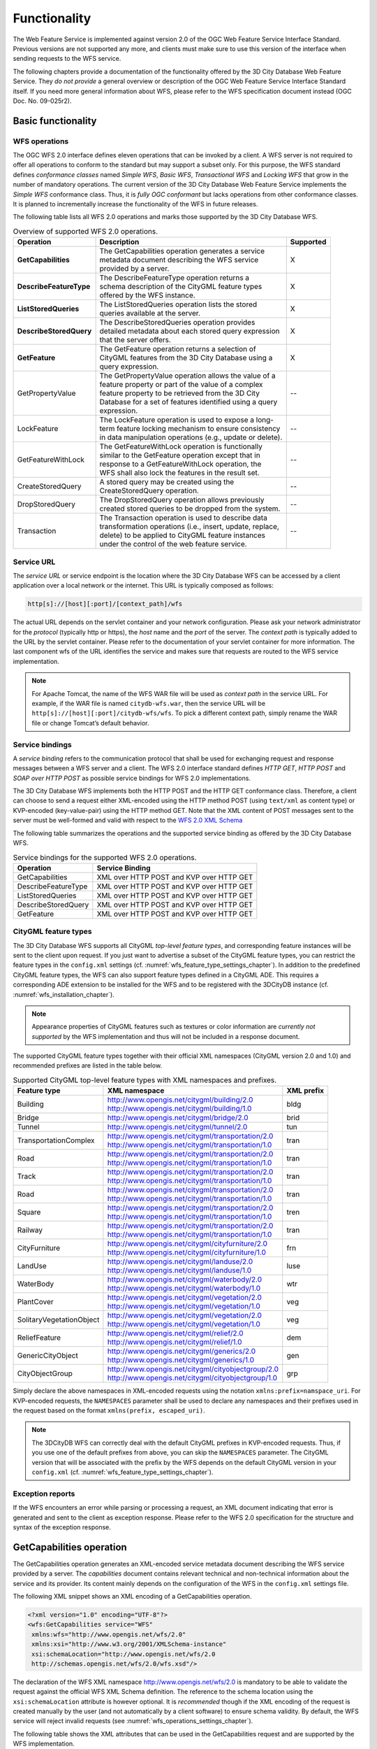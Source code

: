 Functionality
-------------

The Web Feature Service is implemented against version 2.0 of the OGC
Web Feature Service Interface Standard. Previous versions are not
supported any more, and clients must make sure to use this version of
the interface when sending requests to the WFS service.

The following chapters provide a documentation of the functionality
offered by the 3D City Database Web Feature Service. They *do not
provide* a general overview or description of the OGC Web Feature
Service Interface Standard itself. If you need more general information
about WFS, please refer to the WFS specification document instead (OGC
Doc. No. 09-025r2).

.. _basic:

Basic functionality
~~~~~~~~~~~~~~~~~~~

WFS operations
^^^^^^^^^^^^^^

The OGC WFS 2.0 interface defines eleven operations that can be invoked
by a client. A WFS server is not required to offer all operations to
conform to the standard but may support a subset only. For this purpose,
the WFS standard defines *conformance classes* named *Simple WFS*,
*Basic WFS*, *Transactional WFS* and *Locking WFS* that grow in the
number of mandatory operations. The current version of the 3D City
Database Web Feature Service implements the *Simple WFS* conformance
class. Thus, it is *fully OGC conformant* but lacks operations from
other conformance classes. It is planned to incrementally increase the
functionality of the WFS in future releases.

The following table lists all WFS 2.0 operations and marks those
supported by the 3D City Database WFS.

.. list-table::  Overview of supported WFS 2.0 operations.
   :name: wfs_supported_operation_overview_table

   * - | **Operation**
     - | **Description**
     - | **Supported**
   * - | **GetCapabilities**
     - | The GetCapabilities operation generates a service
       | metadata document describing the WFS service
       | provided by a server.
     - | X
   * - | **DescribeFeatureType**
     - | The DescribeFeatureType operation returns a
       | schema description of the CityGML feature types
       | offered by the WFS instance.
     - | X
   * - | **ListStoredQueries**
     - | The ListStoredQueries operation lists the stored
       | queries available at the server.
     - | X
   * - | **DescribeStoredQuery**
     - | The DescribeStoredQueries operation provides
       | detailed metadata about each stored query expression
       | that the server offers.
     - | X
   * - | **GetFeature**
     - | The GetFeature operation returns a selection of
       | CityGML features from the 3D City Database using a
       | query expression.
     - | X
   * - | GetPropertyValue
     - | The GetPropertyValue operation allows the value of a
       | feature property or part of the value of a complex
       | feature property to be retrieved from the 3D City
       | Database for a set of features identified using a query
       | expression.
     - | --
   * - | LockFeature
     - | The LockFeature operation is used to expose a long-
       | term feature locking mechanism to ensure consistency
       | in data manipulation operations (e.g., update or delete).
     - | --
   * - | GetFeatureWithLock
     - | The GetFeatureWithLock operation is functionally
       | similar to the GetFeature operation except that in
       | response to a GetFeatureWithLock operation, the
       | WFS shall also lock the features in the result set.
     - | --
   * - | CreateStoredQuery
     - | A stored query may be created using the
       | CreateStoredQuery operation.
     - | --
   * - | DropStoredQuery
     - | The DropStoredQuery operation allows previously
       | created stored queries to be dropped from the system.
     - | --
   * - | Transaction
     - | The Transaction operation is used to describe data
       | transformation operations (i.e., insert, update, replace,
       | delete) to be applied to CityGML feature instances
       | under the control of the web feature service.
     - | --

.. _wfs_service_url_chapter:

Service URL
^^^^^^^^^^^

The *service URL* or service endpoint is the location where the 3D City
Database WFS can be accessed by a client application over a local
network or the internet. This URL is typically composed as follows:

.. code-block::

   http[s]://[host][:port]/[context_path]/wfs

The actual URL depends on the servlet container and your network
configuration. Please ask your network administrator for the *protocol*
(typically http or https), the *host* name and the *port* of the server.
The *context path* is typically added to the URL by the servlet
container. Please refer to the documentation of your servlet container
for more information. The last component wfs of the URL identifies the
service and makes sure that requests are routed to the WFS service
implementation.

.. note::
   For Apache Tomcat, the name of the WFS WAR file will be used as
   *context path* in the service URL. For example, if the WAR file is
   named ``citydb-wfs.war``, then the service URL will be
   ``http[s]://[host][:port]/citydb-wfs/wfs``. To pick a different context
   path, simply rename the WAR file or change Tomcat’s default behavior.

Service bindings
^^^^^^^^^^^^^^^^

A *service binding* refers to the communication protocol that shall be
used for exchanging request and response messages between a WFS server
and a client. The WFS 2.0 interface standard defines *HTTP GET*, *HTTP
POST* and *SOAP over HTTP POST* as possible service bindings for WFS 2.0
implementations.

The 3D City Database WFS implements both the HTTP POST and the HTTP
GET conformance class. Therefore, a client can choose to send a request
either XML-encoded using the HTTP method POST (using ``text/xml`` as content
type) or KVP-encoded (key-value-pair) using the HTTP method GET. Note
that the XML content of POST messages sent to the server must be
well-formed and valid with respect to the
`WFS 2.0 XML Schema <http://schemas.opengis.net/wfs/2.0/wfs.xsd>`_

The following table summarizes the operations and the supported service
binding as offered by the 3D City Database WFS.

.. list-table::  Service bindings for the supported WFS 2.0 operations.
   :name: wfs_service_bindings_operations_table

   * - | **Operation**
     - | **Service Binding**
   * - | GetCapabilities
     - | XML over HTTP POST and KVP over HTTP GET
   * - | DescribeFeatureType
     - | XML over HTTP POST and KVP over HTTP GET
   * - | ListStoredQueries
     - | XML over HTTP POST and KVP over HTTP GET
   * - | DescribeStoredQuery
     - | XML over HTTP POST and KVP over HTTP GET
   * - | GetFeature
     - | XML over HTTP POST and KVP over HTTP GET

.. _wfs_feature_types_chapter:

CityGML feature types
^^^^^^^^^^^^^^^^^^^^^

The 3D City Database WFS supports all CityGML *top-level feature types*,
and corresponding feature instances will be sent to the client upon
request. If you just want to advertise a subset of the CityGML feature
types, you can restrict the feature types in the ``config.xml`` settings
(cf. :numref:`wfs_feature_type_settings_chapter`). In addition to the predefined CityGML feature
types, the WFS can also support feature types defined in a CityGML ADE.
This requires a corresponding ADE extension to be installed for the WFS
and to be registered with the 3DCityDB instance (cf. :numref:`wfs_installation_chapter`).

.. note::
   Appearance properties of CityGML features such as textures or
   color information are *currently not supported* by the WFS
   implementation and thus will not be included in a response document.

The supported CityGML feature types together with their official XML
namespaces (CityGML version 2.0 and 1.0) and recommended prefixes
are listed in the table below.

.. list-table::  Supported CityGML top-level feature types with XML namespaces and prefixes.
   :name: wfs_supported_toplevel_feature_types_table

   * - | **Feature type**
     - | **XML namespace**
     - | **XML prefix**
   * - | Building
     - | http://www.opengis.net/citygml/building/2.0
       | http://www.opengis.net/citygml/building/1.0
     - | bldg
   * - | Bridge
     - | http://www.opengis.net/citygml/bridge/2.0
     - | brid
   * - | Tunnel
     - | http://www.opengis.net/citygml/tunnel/2.0
     - | tun
   * - | TransportationComplex
     - | http://www.opengis.net/citygml/transportation/2.0
       | http://www.opengis.net/citygml/transportation/1.0
     - | tran
   * - | Road
     - | http://www.opengis.net/citygml/transportation/2.0
       | http://www.opengis.net/citygml/transportation/1.0
     - | tran
   * - | Track
     - | http://www.opengis.net/citygml/transportation/2.0
       | http://www.opengis.net/citygml/transportation/1.0
     - | tran
   * - | Road
     - | http://www.opengis.net/citygml/transportation/2.0
       | http://www.opengis.net/citygml/transportation/1.0
     - | tran
   * - | Square
     - | http://www.opengis.net/citygml/transportation/2.0
       | http://www.opengis.net/citygml/transportation/1.0
     - | tren
   * - | Railway
     - | http://www.opengis.net/citygml/transportation/2.0
       | http://www.opengis.net/citygml/transportation/1.0
     - | tran
   * - | CityFurniture
     - | http://www.opengis.net/citygml/cityfurniture/2.0
       | http://www.opengis.net/citygml/cityfurniture/1.0
     - | frn
   * - | LandUse
     - | http://www.opengis.net/citygml/landuse/2.0
       | http://www.opengis.net/citygml/landuse/1.0
     - | luse
   * - | WaterBody
     - | http://www.opengis.net/citygml/waterbody/2.0
       | http://www.opengis.net/citygml/waterbody/1.0
     - | wtr
   * - | PlantCover
     - | http://www.opengis.net/citygml/vegetation/2.0
       | http://www.opengis.net/citygml/vegetation/1.0
     - | veg
   * - | SolitaryVegetationObject
     - | http://www.opengis.net/citygml/vegetation/2.0
       | http://www.opengis.net/citygml/vegetation/1.0
     - | veg
   * - | ReliefFeature
     - | http://www.opengis.net/citygml/relief/2.0
       | http://www.opengis.net/citygml/relief/1.0
     - | dem
   * - | GenericCityObject
     - | http://www.opengis.net/citygml/generics/2.0
       | http://www.opengis.net/citygml/generics/1.0
     - | gen
   * - | CityObjectGroup
     - | http://www.opengis.net/citygml/cityobjectgroup/2.0
       | http://www.opengis.net/citygml/cityobjectgroup/1.0
     - | grp

Simply declare the above namespaces in XML-encoded requests using the
notation ``xmlns:prefix=namspace_uri``. For KVP-encoded requests,
the ``NAMESPACES`` parameter shall be used to declare any namespaces
and their prefixes used in the request based on the format
``xmlns(prefix, escaped_uri)``.

.. note::
  The 3DCityDB WFS can correctly deal with the default CityGML prefixes
  in KVP-encoded requests. Thus, if you use one of the default prefixes
  from above, you can skip the ``NAMESPACES`` parameter. The CityGML
  version that will be associated with the prefix by the WFS depends
  on the default CityGML version in your ``config.xml``
  (cf. :numref:`wfs_feature_type_settings_chapter`).

Exception reports
^^^^^^^^^^^^^^^^^

If the WFS encounters an error while parsing or processing a request, an
XML document indicating that error is generated and sent to the client
as exception response. Please refer to the WFS 2.0 specification for the
structure and syntax of the exception response.

.. _getcapabilities:

GetCapabilities operation
~~~~~~~~~~~~~~~~~~~~~~~~~

The GetCapabilities operation generates an XML-encoded service metadata
document describing the WFS service provided by a server. The
*capabilities* document contains relevant technical and non-technical
information about the service and its provider. Its content mainly
depends on the configuration of the WFS in the ``config.xml`` settings file.

The following XML snippet shows an XML encoding of a GetCapabilities
operation.

.. code-block:: xml
   :name: wfs_getCapabilities_example_listing

   <?xml version="1.0" encoding="UTF-8"?>
   <wfs:GetCapabilities service="WFS"
    xmlns:wfs="http://www.opengis.net/wfs/2.0"
    xmlns:xsi="http://www.w3.org/2001/XMLSchema-instance"
    xsi:schemaLocation="http://www.opengis.net/wfs/2.0
    http://schemas.opengis.net/wfs/2.0/wfs.xsd"/>

The declaration of the WFS XML namespace http://www.opengis.net/wfs/2.0
is mandatory to be able to validate the request against the official WFS
XML Schema definition. The reference to the schema location using the
``xsi:schemaLocation`` attribute is however optional. It is *recommended*
though if the XML encoding of the request is created manually by the
user (and not automatically by a client software) to ensure schema
validity. By default, the WFS service will reject invalid requests (see
:numref:`wfs_operations_settings_chapter`).

The following table shows the XML attributes that can be used in the
GetCapabilities request and are supported by the WFS implementation.

.. list-table::  Supported XML attributes of a GetCapabilities operation. (O = optional, M = mandatory)
   :name: wfs_supported_getCapabilities_attributes_table

   * - | **XML attribute**
     - | **O / M**
     - | **Default value**
     - | **Description**
   * - | service
     - | M
     - | WFS (fixed)
     - | The service attribute indicates the
       | service type. The value “WFS” is fixed.
   * - | AcceptVersions
     - | O
     - |
     - | Used for version number negotiation
       | with the WFS server
       | (cf. OGC Document No. 06-121r3:2009).

As alternative to XML encoding, the GetCapabilities operation may also
be invoked through a KVP-encoded HTTP GET request.

.. code-block::

   http[s]://[host][:port]/[context_path]/wfs?
   SERVICE=WFS&
   REQUEST=GetCapabilities&
   ACCEPTVERSIONS=2.0.0,2.0.2

The available KVP parameters are listed below.

.. list-table::  Supported KVP parameters of a GetCapabilities operation. (O = optional, M = mandatory)
   :name: wfs_supported_getCapabilities_parameters_table

   * - | **KVP parameter**
     - | **O / M**
     - | **Default value**
     - | **Description**
   * - | SERVICE
     - | M
     - | WFS (fixed)
     - | see above
   * - | ACCEPTVERSIONS
     - | O
     - |
     - | see above

.. _describefeaturetype:

DescribeFeatureType operation
~~~~~~~~~~~~~~~~~~~~~~~~~~~~~

The DescribeFeatureType operation returns a schema
description of the CityGML feature types advertised by the 3D City
Database WFS instance. Which feature types are offered by the WFS is
controlled through the ``config.xml`` settings file (cf. :numref:`wfs_feature_types_chapter`).
The schema defines the structure and content of the features
(thematic and spatial attributes, nested features, etc.) as well as the
way how features are encoded in responses to GetFeature requests.

The following example shows a valid DescribeFeatureType operation
requesting the XML Schema definition of the CityGML 1.0 *Building*
feature type.

.. code-block:: xml
   :name: wfs_describeFeatureType_example_listing

   <?xml version="1.0" encoding="UTF-8"?>
   <wfs:DescribeFeatureType service="WFS" version="2.0.0"
    xmlns:wfs="http://www.opengis.net/wfs/2.0"
    xmlns:bldg="http://www.opengis.net/citygml/building/1.0">
     <wfs:TypeName>bldg:Building</wfs:TypeName>
   </wfs:DescribeFeatureType>

The DescribeFeatureType operations takes the following XML attributes.

.. list-table:: Supported XML attributes of a DescribeFeatureType operation. (O = optional, M = mandatory)
   :name: wfs_supported_describeFeatureType_attributes_table

   * - | **XML attribute**
     - | **O / M**
     - | **Default value**
     - | **Description**
   * - | service
     - | M
     - | WFS (fixed)
     - | The service attribute indicates the
       | service type. The value “WFS” is fixed.
   * - | version
     - | M
     - | 2.0.x
     - | The version of the WFS Interface
       | Standard to be used in the
       | communication.
   * - | outputFormat
     - | O
     - | application/gml+xml;
       | version=3.1
     - | Controls the format of the schema
       | description. By default, the request
       | results in a CityGML / GML 3.1.1
       | application schema. The outputFormat
       | attribute may also take the value
       | “application/json”, in which case the
       | response is a CityJSON schema document.
   * - | handle
     - | O
     - |
     - | The handle parameter allows a client to
       | associate a mnemonic name with the
       | request that will be used in exception
       | reports.

The ``<wfs:TypeName>`` child element of the DescribeFeatureType operation
identifies the feature type for which the XML Schema description is
requested. Be careful to use the correct spelling of the feature type
name (as specified by the CityGML standard) and to associate the name
with the correct CityGML XML namespace. The ``<wfs:TypeName>`` element may
occur multiple times to request schema definitions of several feature
types in a single DescribeFeatureType operation. If the ``<wfs:TypeName>``
element is omitted, then the complete base schema is returned by the WFS.

The DescribeFeatureType operation can alternatively be invoked through
HTTP GET with key-value pairs.

.. code-block::

   http[s]://[host][:port]/[context_path]/wfs?
   SERVICE=WFS&
   VERSION=2.0.2&
   REQUEST=DescribeFeatureType&
   TYPENAME=bldg:Building,tran:Road

The following KVP parameters are supported.

.. list-table:: Supported KVP parameters of a DescribeFeatureType operation. (O = optional, M = mandatory)
   :name: wfs_supported_describeFeatureType_kvp_table

   * - | **XML attribute**
     - | **O / M**
     - | **Default value**
     - | **Description**
   * - | SERVICE
     - | M
     - | WFS (fixed)
     - | see above
   * - | VERSION
     - | M
     - | 2.0.x
     - | see above
   * - | NAMESPACES
     - | O
     - |
     - | Used to specify namespaces and their
       | prefixes. The format shall be
       | xmlns(prefix,escaped_url).
   * - | TYPENAMES
     - | M
     - |
     - | A comma-separated list of feature types
       | to describe.
   * - | OUTPUTFORMAT
     - | O
     - | application/gml+xml;
       | version=3.1
     - | see above

The ``TYPENAME`` attribute lists the feature types to describe. Similar to an
XML-encoded request, both the feature type names and the XML namespaces
must be correct. XML namespaces and their prefixes can be specified
using the ``NAMESPACES`` attribute. If you use default CityGML prefixes
though, the ``NAMESPACES`` attribute can be skipped (see :numref:`wfs_feature_types_chapter`).

.. _wfs_ListStoredQueries_operation_chapter:

ListStoredQueries operation
~~~~~~~~~~~~~~~~~~~~~~~~~~~

Since version 2.0 of the WFS standard, a WFS server is supposed to
manage predefined and parameterized feature query expressions (so called
*stored queries*) that are stored by the server and that can be
repeatedly invoked by the client using different parameter values.
Stored queries hide the complexity of the underlying query expression
from the client since all the client needs to know is the unique
identifier of the stored query as well as the names and types of the
parameters in order to invoke the operation.

The ListStoredQuery operation is meant to provide the list of stored
queries that is offered by the WFS server. The response document
contains the unique identifier for each stored query which can then be
used in a subsequent DescribeStoredQuery operation to receive the
details of a specific stored query form the WFS server. The following
listing presents an example ListStoredQuery operation.

.. code-block:: xml
   :name: wfs_listStoredQuery_example_listing

   <?xml version="1.0" encoding="UTF-8"?>
   <wfs:ListStoredQueries service="WFS" version="2.0.0"
    xmlns:wfs="http://www.opengis.net/wfs/2.0"/>

The ListStoredQuery operation may take the following XML attributes as
parameters.

.. list-table:: Supported XML attributes of a ListStoredQuery operation. (O = optional, M = mandatory)
   :name: wfs_supported_listStoredQuery_attributes_table

   * - | **XML attribute**
     - | **O / M**
     - | **Default value**
     - | **Description**
   * - | service
     - | M
     - | WFS (fixed)
     - | The service attribute indicates the
       | service type. The value “WFS” is fixed.
   * - | version
     - | M
     - | 2.0.x
     - | The service attribute indicates the
       | The version of the WFS Interface
       | Standard to be used in the
       | communication.
   * - | handle
     - | O
     - |
     - | The handle parameter allows a client to
       | associate a mnemonic name with the
       | request that will be used in exception
       | reports.

The corresponding KVP-encoded request is shown below.

.. code-block::
   
   http[s]://[host][:port]/[context_path]/wfs?
   SERVICE=WFS&
   VERSION=2.0.0&
   REQUEST=ListStoredQueries

The following KVP parameters can be used when invoking the
ListStoredQueries operation.

.. list-table:: Supported KVP parameters of a ListStoredQuery operation. (O = optional, M = mandatory)
   :widths: 600 300 300 600
   :name: wfs_supported_listStoredQuery_kvp_table

   * - | **XML attribute**
     - | **O / M**
     - | **Default value**
     - | **Description**
   * - | SERVICE
     - | M
     - | WFS (fixed)
     - | see above
   * - | VERSION
     - | M
     - | 2.0.x
     - | see above

.. _describestoredquery:

DescribeStoredQuery operation
~~~~~~~~~~~~~~~~~~~~~~~~~~~~~

The DescribeStoredQuery operation is used to provide the details of one
or more stored queries offered by the server. The following listing
exemplifies a DescribeStoredQuery request.

.. code-block:: xml
   :name: wfs_describeStoredQuery_example_listing

   <?xml version="1.0" encoding="UTF-8"?>
   <wfs:DescribeStoredQueries service="WFS" version="2.0.0"
    xmlns:wfs="http://www.opengis.net/wfs/2.0">
     <wfs:StoredQueryId>http://www.opengis.net/def/query/OGC-WFS/0/GetFeatureById</wfs:StoredQueryId>
   </wfs:DescribeStoredQueries>

The ``<wfs:StoredQueryId>`` child element provides the unique identifier of
the stored query (see ListStoredQuery operation
in :numref:`wfs_ListStoredQueries_operation_chapter`). By
providing more than on unique identifier through multiple
``<wfs:StoredQueryId>`` elements, the descriptions of separate stored
queries can be requested in a single DescribeStoredQuery operation. If
the ``<wfs:StoredQueryId>`` element is omitted, a description of all stored
queries available at the WFS server is returned to the client. The above
request will produce a response similar to the following listing.

.. code-block:: xml
   :name: wfs_describeStoredQuery_example_response_listing

   <?xml version="1.0" encoding="UTF-8" standalone="yes"?>
   <wfs:DescribeStoredQueriesResponse
    xmlns:fes="http://www.opengis.net/fes/2.0"
    xmlns:xs="http://www.w3.org/2001/XMLSchema"
    xmlns:wfs="http://www.opengis.net/wfs/2.0">
     <wfs:StoredQueryDescription id="http://www.opengis.net/def/query/OGC-WFS/0/GetFeatureById">
       <wfs:Title xml:lang="en">Get feature by identifier</wfs:Title>
       <wfs:Abstract xml:lang="en">Retrieves a feature by its gml:id.</wfs:Abstract>
       <wfs:Parameter name="id" type="xs:string">
         <wfs:Title xml:lang="en">Identifier</wfs:Title>
         <wfs:Abstract xml:lang="en">The gml:id of the feature to be retrieved.</wfs:Abstract>
       </wfs:Parameter>
       <wfs:QueryExpressionText returnFeatureTypes=""
        language="urn:ogc:def:queryLanguage:OGC-WFS::WFS_QueryExpression"
        isPrivate="false">
         <wfs:Query typeNames="schema-element(core:_CityObject)">
           <fes:Filter>
             <fes:ResourceId rid="${id}"/>
           </fes:Filter>
         </wfs:Query>
       </wfs:QueryExpressionText>
     </wfs:StoredQueryDescription>
   </wfs:DescribeStoredQueriesResponse>

Every WFS implementation must at minimum offer the GetFeatureById stored
query having the unique identifier
*http://www.opengis.net/def/query/OGC-WFS/0/GetFeatureById* as shown
above. This stored query takes a single parameter *id* of type xs:string
and returns zero or exactly one feature whose resource identifier
matches the id value. For the 3D City Database WFS, the id value is
evaluated against the gml:id of each feature in the database to find a
match.

The *returnFeatureTypes* attribute lists the feature types that may be
returned by a stored query. Note that this string is empty for the the
GetFeatureById query. Consequently, the query will return a feature
instance of all advertised feature types if its gml:id matches. The set
of advertised feature types can be influenced in the ``config.xml`` settings
file. The DescribeStoredQuery operation allows the following XML
attributes.

.. list-table:: Supported XML attributes of a DescribeStoredQuery operation. (O = optional, M = mandatory)
   :name: wfs_supported_describeStoredQuery_attributes_table

   * - | **XML attribute**
     - | **O / M**
     - | **Default value**
     - | **Description**
   * - | service
     - | M
     - | WFS (fixed)
     - | The service attribute indicates the
       | service type. The value “WFS” is fixed.
   * - | version
     - | M
     - | 2.0.x
     - | The version of the WFS Interface
       | Standard to be used in the
       | communication.
   * - | handle
     - | O
     - |
     - | The handle parameter allows a client to
       | associate a mnemonic name with the
       | request that will be used in exception
       | reports.

A KVP-encoded DescribeStoredQueries request is shown below.

.. code-block::
   
   http[s]://[host][:port]/[context_path]/wfs?
   SERVICE=WFS&
   VERSION=2.0.2&
   REQUEST=DescribeStoredQueries&
   STOREDQUERY_ID=http%3A%2F%2Fwww.opengis.net%2Fdef%2Fquery%2FOGC-WFS%2F0%2FGetFeatureById

The supported KVP parameters are listed in the following table.

.. list-table:: Supported KVP parameters of a DescribeStoredQuery operation. (O = optional, M = mandatory)
   :name: wfs_supported_describeStoredQuery_kvp_table

   * - | **XML attribute**
     - | **O / M**
     - | **Default value**
     - | **Description**
   * - | SERVICE
     - | M
     - | WFS (fixed)
     - | see above
   * - | VERSION
     - | M
     - | 2.0.x
     - | see above
   * - | STOREDQUERY_ID
     - | O
     - |
     - | A comma-separated list of stored query
       | identifiers to describe.

.. _wfs_getfeature_operation_chapter:

GetFeature operation
~~~~~~~~~~~~~~~~~~~~

The GetFeature operation lets a client query CityGML features from the
3D City Database. The *Simple WFS* conformance class only mandates WFS
server implementations to support GetFeature queries that use the
predefined stored query GetFeatureById as query expression and filter
criteria. For this reason, the current version of the 3D City Database
WFS handles GetFeatureById queries but no ad-hoc queries. The GetFeature
support will be extended in future releases.

A valid GetFeature operation is shown below. The gml:id of the city
object that shall be returned by the WFS is passed as parameter to the
GetFeatureById stored query.

.. code-block:: xml
   :name: wfs_getFeature_example_listing

   <?xml version="1.0" encoding="UTF-8"?>
   <wfs:GetFeature service="WFS" version="2.0.0"
    xmlns:wfs="http://www.opengis.net/wfs/2.0">
     <wfs:StoredQuery id="http://www.opengis.net/def/query/OGC-WFS/0/GetFeatureById">
       <wfs:Parameter name="id">ID_0815</wfs:Parameter>
     </wfs:StoredQuery>
   </wfs:GetFeature>

The WFS will answer the above request with either the CityGML city
object(s) whose gml:id value matches ``ID_0815`` or with an exception report
in case no matching city object was found in the 3D City Database.

A single GetFeature operation can also be used to request more than one
feature.

.. code-block:: xml
   :name: wfs_getFeature_example_request_two_objects_listing

   <?xml version="1.0" encoding="UTF-8"?>
   <wfs:GetFeature service="WFS" version="2.0.0"
    xmlns:wfs="http://www.opengis.net/wfs/2.0">
     <wfs:StoredQuery id="http://www.opengis.net/def/query/OGC-WFS/0/GetFeatureById">
       <wfs:Parameter name="id">first gml:id</wfs:Parameter>
     </wfs:StoredQuery>
     <wfs:StoredQuery id="http://www.opengis.net/def/query/OGC-WFS/0/GetFeatureById">
       <wfs:Parameter name="id">second gml:id</wfs:Parameter>
     </wfs:StoredQuery>
   </wfs:GetFeature>

If a GetFeature request results in more than one city objects or
consists of more than one stored query, the response will be wrapped by
one or more ``<wfs:FeatureCollection>`` elements. Please refer to the WFS
2.0 specification for details on the encoding of the response document.

The GetFeature operation can be influenced by the following XML
attributes.

.. list-table:: Supported XML attributes of a GetFeature operation. (O = optional, M = mandatory)
   :name: wfs_supported_getFeature_attributes_table

   * - | **XML attribute**
     - | **O / M**
     - | **Default value**
     - | **Description**
   * - | service
     - | M
     - | WFS (fixed)
     - | The service attribute indicates the
       | service type. The value “WFS” is fixed.
   * - | version
     - | M
     - | 2.0.x
     - | The version of the WFS Interface
       | Standard to be used in the
       | communication.
   * - | handle
     - | O
     - |
     - | The handle parameter allows a client to
       | associate a mnemonic name with the
       | request that will be used in exception
       | reports.
   * - | outputFormat
     - | O
     - | application/gml+xml;
       | version=3.1
     - | Controls the encoding of the response.
       | Per default, the WFS uses CityGML /
       | GML 3.1.1. The outputFormat attribute
       | may also take the value
       | “application/json”, in which case the
       | response is encoded in CityJSON.
   * - | count
     - | O
     - | unlimited
     - | The maximum number of features to be
       | returned by the WFS service.
   * - | resultType
     - | O
     - | results
     - | If the value of the resultType parameter
       | is set to "results" the server generates a
       | response document containing features
       | that satisfy the operation. If set to “hits”
       | the server generates an empty
       | response document indicating the count
       | of the total number of features that the
       | operation would return.

A KVP-encoded GetFeature request is shown below.

.. code-block::
 
   http[s]://[host][:port]/[context_path]/wfs?
   SERVICE=WFS&
   VERSION=2.0.2&
   REQUEST=GetFeature&
   STOREDQUERY_ID=http%3A%2F%2Fwww.opengis.net%2Fdef%2Fquery%2FOGC-WFS%2F0%2FGetFeatureById&
   ID=ID_0815

Note that the last parameter ID in the above request is not a WFS
parameter but instead is required by the invoked stored query.

The supported KVP parameters are listed in the following table.

.. list-table:: Supported KVP parameters of a GetFeature operation. (O = optional, M = mandatory)
   :name: wfs_supported_getFeature_kvp_table

   * - | **XML attribute**
     - | **O / M**
     - | **Default value**
     - | **Description**
   * - | SERVICE
     - | M
     - | WFS (fixed)
     - | see above
   * - | VERSION
     - | M
     - | 2.0.x
     - | see above
   * - | NAMESPACES
     - | O
     - |
     - | Used to specify namespaces and their
       | prefixes. The format shall be
       | xmlns(prefix,escaped_url).
   * - | OUTPUTFORMAT
     - | O
     - | application/gml+xml;
       | version=3.1
     - | see above
   * - | COUNT
     - | O
     - | unlimited
     - | see above
   * - | RESULTTYPE
     - | O
     - | results
     - | see above
   * - | STOREDQUERY_ID
     - | M
     - |
     - | The identifier of the stored query to
       | invoke.
   * - | *storedquery_parameter*
       | *=value*
     - | O
     - |
     - | Each parameter of the stored query
       | shall be encoded in KVP as key-value
       | pair.
